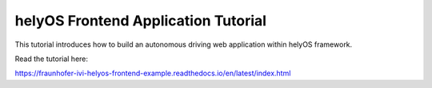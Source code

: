 helyOS Frontend Application Tutorial
====================================

This tutorial introduces how to build an autonomous driving web application within helyOS framework.

Read the tutorial here:

https://fraunhofer-ivi-helyos-frontend-example.readthedocs.io/en/latest/index.html

